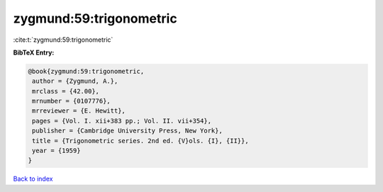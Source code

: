 zygmund:59:trigonometric
========================

:cite:t:`zygmund:59:trigonometric`

**BibTeX Entry:**

.. code-block:: bibtex

   @book{zygmund:59:trigonometric,
    author = {Zygmund, A.},
    mrclass = {42.00},
    mrnumber = {0107776},
    mrreviewer = {E. Hewitt},
    pages = {Vol. I. xii+383 pp.; Vol. II. vii+354},
    publisher = {Cambridge University Press, New York},
    title = {Trigonometric series. 2nd ed. {V}ols. {I}, {II}},
    year = {1959}
   }

`Back to index <../By-Cite-Keys.html>`__
